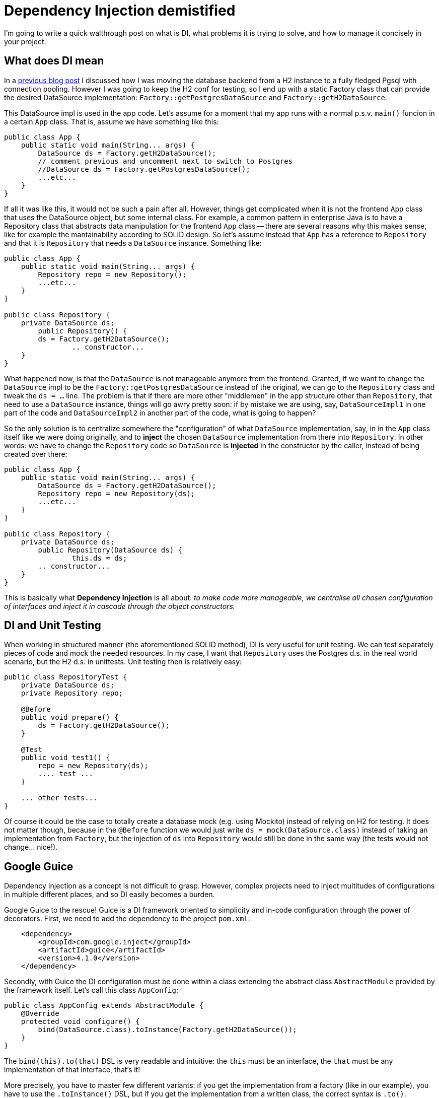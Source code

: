 = Dependency Injection demistified

:hp-tags: Java, Guice, Maven

I'm going to write a quick walthrough post on what is DI, what problems it is trying to solve, and how to manage it concisely in your project.

== What does DI mean
In a https://carlomorelli.github.io[previous blog post] I discussed how I was moving the database backend from a H2 instance to a fully fledged Pgsql with connection pooling. However I was going to keep the H2 conf for testing, so I end up with a static Factory class that can provide the desired DataSource implementation: `Factory::getPostgresDataSource` and `Factory::getH2DataSource`.

This DataSource impl is used in the app code. Let's assume for a moment that my app runs with a normal p.s.v. `main()` funcion in a certain `App` class. That is, assume we have something like this:
```
public class App {
    public static void main(String... args) {
        DataSource ds = Factory.getH2DataSource();
        // comment previous and uncomment next to switch to Postgres
        //DataSource ds = Factory.getPostgresDataSource();
        ...etc...
    }
}
```
If all it was like this, it would not be such a pain after all. However, things get complicated when it is not the frontend `App` class that uses the DataSource object, but some internal class. For example, a common pattern in enterprise Java is to have a Repository class that abstracts data manipulation for the frontend `App` class -- there are several reasons why this makes sense, like for example the mantainability according to SOLID design.
So let's assume instead that `App` has a reference to `Repository` and that it is `Repository` that needs a `DataSource` instance. Something like:
```
public class App {
    public static void main(String... args) {
        Repository repo = new Repository();
        ...etc...
    }
}

public class Repository {
    private DataSource ds;
	public Repository() {
        ds = Factory.getH2DataSource();
		.. constructor...    
    }
}
```
What happened now, is that the `DataSource` is not manageable anymore from the frontend. Granted, if we want to change the `DataSource` impl to be the `Factory::getPostgresDataSource` instead of the original, we can go to the `Repository` class and tweak the `ds = ...` line. The problem is that if there are more other "middlemen" in the app structure other than `Repository`, that need to use a `DataSource` instance, things will go awry pretty soon: if by mistake we are using, say,  `DataSourceImpl1` in one part of the code and `DataSourceImpl2` in another part of the code, what is going to happen?

So the only solution is to centralize somewhere the "configuration" of what `DataSource` implementation, say, in in the `App` class itself like we were doing originally, and to *inject* the chosen `DataSource` implementation from there into `Repository`. In other words: we have to change the `Repository` code so `DataSource` is *injected* in the constructor by the caller, instead of being created over there: 
```
public class App {
    public static void main(String... args) {
        DataSource ds = Factory.getH2DataSource();
        Repository repo = new Repository(ds);
        ...etc...
    }
}

public class Repository {
    private DataSource ds;
	public Repository(DataSource ds) {
		this.ds = ds;
        .. constructor...    
    }
}
```
This is basically what *Dependency Injection* is all about: _to make code more manageable, we centralise all chosen configuration of interfaces and inject it in cascade through the object constructors._

== DI and Unit Testing
When working in structured manner (the aforementioned SOLID method), DI is very useful for unit testing. We can test separately pieces of code and mock the needed resources. In my case, I want that `Repository` uses the Postgres d.s. in the real world scenario, but the H2 d.s. in unittests. Unit testing then is relatively easy:
```
public class RepositoryTest {
    private DataSource ds;
    private Repository repo;
    
    @Before
    public void prepare() {
        ds = Factory.getH2DataSource(); 
    }
    
    @Test
    public void test1() {
        repo = new Repository(ds);
        .... test ...
    }
    
    ... other tests...
}
```
Of course it could be the case to totally create a database mock (e.g. using Mockito) instead of relying on H2 for testing. It does not matter though, because in the `@Before` function we would just write `ds = mock(DataSource.class)` instead of taking an implementation from `Factory`, but the injection of `ds` into `Repository` would still be done in the same way (the tests would not change... nice!).

== Google Guice
Dependency Injection as a concept is not difficult to grasp. However, complex projects need to inject multitudes of configurations in multiple different places, and so DI easily becomes a burden.

Google Guice to the rescue! Guice is a DI framework oriented to simplicity and in-code configuration through the power of decorators. First, we need to add the dependency to the project `pom.xml`:
```
    <dependency>
        <groupId>com.google.inject</groupId>
        <artifactId>guice</artifactId>
        <version>4.1.0</version>
    </dependency>
```
Secondly, with Guice the DI configuration must be done within a class extending the abstract class `AbstractModule` provided by the framework itself. Let's call this class `AppConfig`:
```
public class AppConfig extends AbstractModule {
    @Override
    protected void configure() {
        bind(DataSource.class).toInstance(Factory.getH2DataSource());
    }
}
```
The `bind(this).to(that)` DSL is very readable and intuitive: the `this` must be an interface, the `that` must be any implementation of that interface, that's it!

More precisely, you have to master few different variants: if you get the implementation from a factory (like in our example), you have to use the `.toInstance()` DSL, but if you get the implementation from a written class, the correct syntax is `.to()`.

There is a little other step to do in the actuall `App` class code, and is to retrieve the configured implementation in `AppConfig` within the `App` class itself, using the `Guice::createInjector` function:
```
public class App {
    public static void main(String... args) {
        DataSource ds = Guice.createInjector(new AppConfig()).getInstance(DataSource.class);
        Repository repo = new Repository(ds);
        ...etc...
    }
}
```
So the net number of lines has slightly increased, but the DI configuration is now isolated in its own class. If we want to switch from H2 to Postgres, we just go to `AppConfig` and modify the line in `configure()` as `bind(DataSource.class).toInstance(Factory.getPostgresDataSource());` without even touching the Application itself or its dependencies. 

Needless to say, the very same approach can be done in unit testing: we can create an independent `TestConfig` class extending `AbstractModule`, and in the `RepositoryTest` discussed in the last section we would simply change the line in the `@Before` function like this:
```
    @Before
    public void prepare() {
        ds = Guice.createInjector(new TestConfig()).getInstance(DataSource.class); 
    }
```

using  

